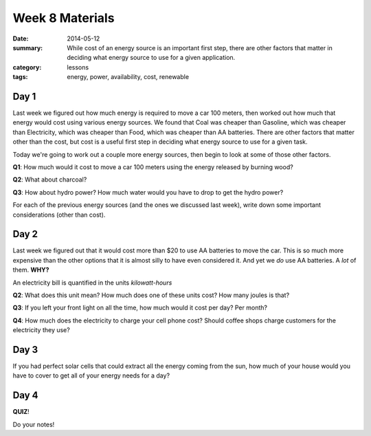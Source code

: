 Week 8 Materials
################

:date: 2014-05-12
:summary: While cost of an energy source is an important first step, there are other factors that matter in deciding what energy source to use for a given application.
:category: lessons
:tags: energy, power, availability, cost, renewable


=====
Day 1
=====

.. There are a lot of different energy sources

Last week we figured out how much energy is required to move a car 100 meters,
then worked out how much that energy would cost using various energy sources.
We found that Coal was cheaper than Gasoline, which was cheaper than
Electricity, which was cheaper than Food, which was cheaper than AA batteries.
There are other factors that matter other than the cost, but cost is a useful
first step in deciding what energy source to use for a given task.

Today we're going to work out a couple more energy sources, then begin to look at some of those
other factors.

**Q1**: How much would it cost to move a car 100 meters using the energy released by burning wood?

**Q2**: What about charcoal?

**Q3**: How about hydro power?  How much water would you have to drop to get the hydro power?


For each of the previous energy sources (and the ones we discussed last week), write down
some important considerations (other than cost).  



=====
Day 2
=====

.. Watts Versus Joules:  Power Availability

Last week we figured out that it would cost more than $20 to use AA batteries
to move the car.  This is so much more expensive than the other options that it
is almost silly to have even considered it.  And yet we *do* use AA batteries.
A *lot* of them.  **WHY?**

An electricity bill is quantified in the units *kilowatt-hours*

**Q2**:  What does this unit mean?  How much does one of these units cost?  How many joules is that?

**Q3**:  If you left your front light on all the time, how much would it cost per day?  Per month?

**Q4**:  How much does the electricity to charge your cell phone cost?  Should coffee shops charge customers for the electricity they use?

 


=====
Day 3
=====


.. Watts Versus Joules:  Power Availability

If you had perfect solar cells that could extract all the energy coming from the sun, how much of your house
would you have to cover to get all of your energy needs for a day?


.. **Q1**: How much solar energy is there for every square meter of the planet?

.. **Q2**: How long would you need to charge a 1 square meter solar cell to move the car 100 meters?

.. **Q3**: How much energy do you (and your family) use, TOTAL, every day?

.. **Q4**: So how much area of solar cells would you need?  Consider both peak use and average use.  Can you do it? (ie, is there enough room on your own property?)



=====
Day 4
=====

**QUIZ**!



Do your notes!


.. _yesterday: s-week-1-monday.html 
.. _tomorrow: s-week1-wednesday.html

   
